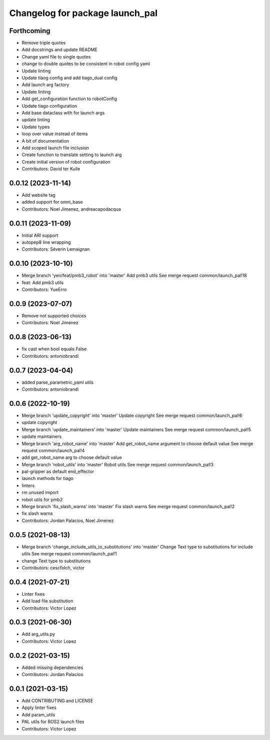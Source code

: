 ^^^^^^^^^^^^^^^^^^^^^^^^^^^^^^^^
Changelog for package launch_pal
^^^^^^^^^^^^^^^^^^^^^^^^^^^^^^^^

Forthcoming
-----------
* Remove triple quotes
* Add docstrings and update README
* Change yaml file to single quotes
* change to double quotes to be consistent in robot config yaml
* Update linting
* Update tiaog config and add tiago_dual config
* Add launch arg factory
* Update linting
* Add get_configuration function to robotConfig
* Update tiago configuration
* Add base dataclass with for launch args
* update linting
* Update types
* loop over value instead of items
* A bit of documentation
* Add scoped launch file inclusion
* Create function to translate setting to launch arg
* Create initial version of robot configuration
* Contributors: David ter Kuile

0.0.12 (2023-11-14)
-------------------
* Add website tag
* added support for omni_base
* Contributors: Noel Jimenez, andreacapodacqua

0.0.11 (2023-11-09)
-------------------
* Initial ARI support
* autopep8 line wrapping
* Contributors: Séverin Lemaignan

0.0.10 (2023-10-10)
-------------------
* Merge branch 'yen/feat/pmb3_robot' into 'master'
  Add pmb3 utils
  See merge request common/launch_pal!18
* feat: Add pmb3 utils
* Contributors: YueErro

0.0.9 (2023-07-07)
------------------
* Remove not supported choices
* Contributors: Noel Jimenez

0.0.8 (2023-06-13)
------------------
* fix cast when bool equals False
* Contributors: antoniobrandi

0.0.7 (2023-04-04)
------------------
* added parse_parametric_yaml utils
* Contributors: antoniobrandi

0.0.6 (2022-10-19)
------------------
* Merge branch 'update_copyright' into 'master'
  Update copyright
  See merge request common/launch_pal!6
* update copyright
* Merge branch 'update_maintainers' into 'master'
  Update maintainers
  See merge request common/launch_pal!5
* update maintainers
* Merge branch 'arg_robot_name' into 'master'
  Add get_robot_name argument to choose default value
  See merge request common/launch_pal!4
* add get_robot_name arg to choose default value
* Merge branch 'robot_utils' into 'master'
  Robot utils
  See merge request common/launch_pal!3
* pal-gripper as default end_effector
* launch methods for tiago
* linters
* rm unused import
* robot utils for pmb2
* Merge branch 'fix_slash_warns' into 'master'
  Fix slash warns
  See merge request common/launch_pal!2
* fix slash warns
* Contributors: Jordan Palacios, Noel Jimenez

0.0.5 (2021-08-13)
------------------
* Merge branch 'change_include_utils_to_substitutions' into 'master'
  Change Text type to substitutions for include utils
  See merge request common/launch_pal!1
* change Text type to substitutions
* Contributors: cescfolch, victor

0.0.4 (2021-07-21)
------------------
* Linter fixes
* Add load file substitution
* Contributors: Victor Lopez

0.0.3 (2021-06-30)
------------------
* Add arg_utils.py
* Contributors: Victor Lopez

0.0.2 (2021-03-15)
------------------
* Added missing dependencies
* Contributors: Jordan Palacios

0.0.1 (2021-03-15)
------------------
* Add CONTRIBUTING and LICENSE
* Apply linter fixes
* Add param_utils
* PAL utils for ROS2 launch files
* Contributors: Victor Lopez
